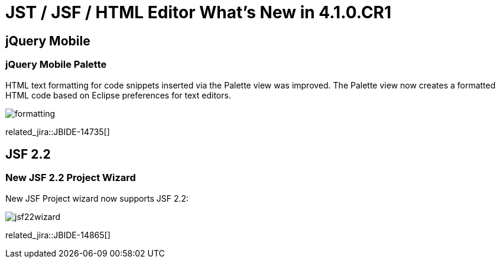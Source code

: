 = JST / JSF / HTML Editor What's New in 4.1.0.CR1
:page-layout: whatsnew
:page-component_id: jst
:page-component_version: 4.1.0.CR1
:page-product_id: jbt_core 
:page-product_version: 4.1.0.CR1

== jQuery Mobile
=== jQuery Mobile Palette

HTML text formatting for code snippets inserted via the Palette view was improved. The Palette view now creates a formatted HTML code based on Eclipse preferences for text editors.

image::images/4.1.0.CR1/formatting.png[]

related_jira::JBIDE-14735[]

== JSF 2.2
=== New JSF 2.2 Project Wizard

New JSF Project wizard now supports JSF 2.2:

image::images/4.1.0.CR1/jsf22wizard.png[]

related_jira::JBIDE-14865[]